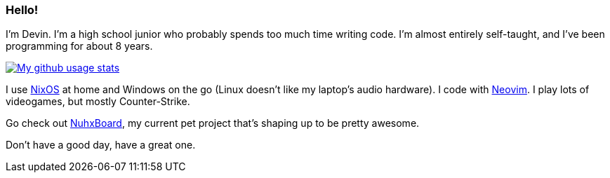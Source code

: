 :account: https://github.com/justdeeevin

=== Hello! 

I'm Devin. I'm a high school junior who probably spends too much time writing code. I'm almost entirely self-taught, and I've been programming for about 8 years.

image::https://github-readme-stats.vercel.app/api?username=justdeeevin&show=prs_merged&show_icons=true&theme=transparent[My github usage stats, link=https://github.com/anuraghazra/github-readme-stats]

I use {account}/nix-config[NixOS] at home and Windows on the go (Linux doesn't like my laptop's audio hardware). I code with {account}/nvim-config[Neovim]. I play lots of videogames, but mostly Counter-Strike.

Go check out {account}/nuhxboard[NuhxBoard], my current pet project that's shaping up to be pretty awesome.

Don't have a good day, have a great one.
